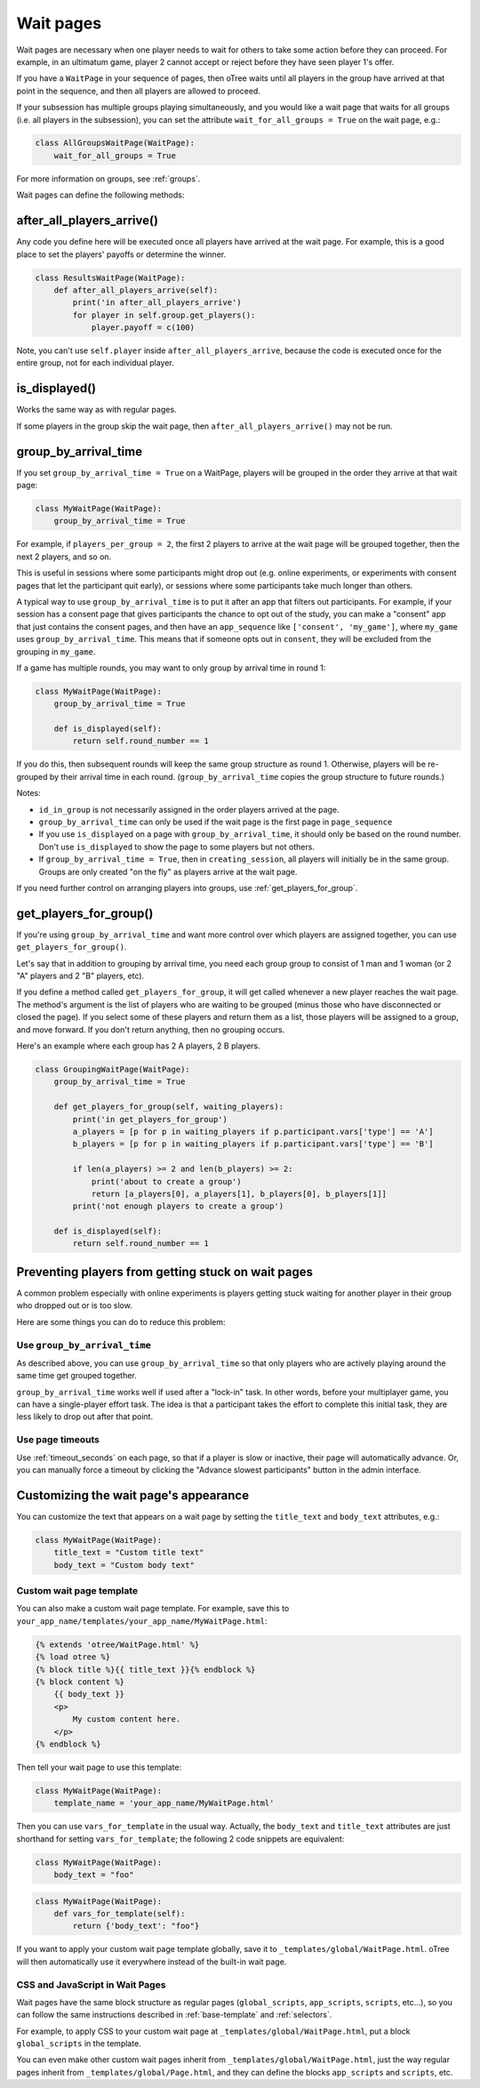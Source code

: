 .. _wait_pages:

Wait pages
==========

Wait pages are necessary when one player needs to wait for
others to take some action before they can proceed. For example,
in an ultimatum game, player 2 cannot accept or reject before they have
seen player 1's offer.

If you have a ``WaitPage`` in your sequence of pages,
then oTree waits until all players in the group have
arrived at that point in the sequence, and then all players are allowed
to proceed.

If your subsession has multiple groups playing simultaneously, and you
would like a wait page that waits for all groups (i.e. all players in
the subsession), you can set the attribute
``wait_for_all_groups = True`` on the wait page, e.g.:

.. code-block:: python

    class AllGroupsWaitPage(WaitPage):
        wait_for_all_groups = True

For more information on groups, see :ref:`groups`.

Wait pages can define the following methods:

.. _after_all_players_arrive:

after_all_players_arrive()
--------------------------

Any code you define here will be executed once all players have arrived at the wait
page. For example, this is a good place to set the players' payoffs
or determine the winner.

.. code-block:: python

    class ResultsWaitPage(WaitPage):
        def after_all_players_arrive(self):
            print('in after_all_players_arrive')
            for player in self.group.get_players():
                player.payoff = c(100)

Note, you can't use ``self.player`` inside ``after_all_players_arrive``,
because the code is executed once for the entire group,
not for each individual player.


is_displayed()
--------------

Works the same way as with regular pages.

If some players in the group skip the wait page,
then ``after_all_players_arrive()`` may not be run.


.. _group_by_arrival_time:

group_by_arrival_time
---------------------

If you set ``group_by_arrival_time = True`` on a WaitPage,
players will be grouped in the order they arrive at that wait page:

.. code-block:: python

    class MyWaitPage(WaitPage):
        group_by_arrival_time = True

For example, if ``players_per_group = 2``, the first 2 players to arrive
at the wait page will be grouped together, then the next 2 players, and so on.

This is useful in sessions where some participants
might drop out (e.g. online experiments,
or experiments with consent pages that let the participant quit early), or
sessions where some participants take much longer than others.

A typical way to use ``group_by_arrival_time`` is to put it after an app
that filters out participants. For example, if your session has a consent page
that gives participants the chance to opt out of the study, you can make a "consent" app
that just contains the consent pages, and
then have an ``app_sequence`` like ``['consent', 'my_game']``,
where ``my_game`` uses ``group_by_arrival_time``.
This means that if someone opts out in ``consent``,
they will be excluded from the grouping in ``my_game``.

If a game has multiple rounds,
you may want to only group by arrival time in round 1:

.. code-block:: python

    class MyWaitPage(WaitPage):
        group_by_arrival_time = True

        def is_displayed(self):
            return self.round_number == 1

If you do this, then subsequent rounds will keep the same group structure as
round 1. Otherwise, players will be re-grouped by their arrival time
in each round.
(``group_by_arrival_time`` copies the group structure to future rounds.)

Notes:

-   ``id_in_group`` is not necessarily assigned in the order players arrived at the page.
-   ``group_by_arrival_time`` can only be used if the wait page is the first page in ``page_sequence``
-   If you use ``is_displayed`` on a page with ``group_by_arrival_time``,
    it should only be based on the round number. Don't use ``is_displayed``
    to show the page to some players but not others.
-   If ``group_by_arrival_time = True``, then in ``creating_session``,
    all players will initially be in the same group. Groups are only created
    "on the fly" as players arrive at the wait page.

If you need further control on arranging players into groups,
use :ref:`get_players_for_group`.

.. _get_players_for_group:

get_players_for_group()
-----------------------

If you're using ``group_by_arrival_time`` and want more control over
which players are assigned together, you can use ``get_players_for_group()``.

Let's say that in addition to grouping by arrival time, you need each group
group to consist of 1 man and 1 woman (or 2 "A" players and 2 "B" players, etc).

If you define a method called ``get_players_for_group``,
it will get called whenever a new player reaches the wait page.
The method's argument is the list of players who are waiting to be grouped
(minus those who have disconnected or closed the page).
If you select some of these players and return them as a list,
those players will be assigned to a group, and move forward.
If you don't return anything, then no grouping occurs.

Here's an example where each group has 2 A players, 2 B players.

.. code-block:: python

    class GroupingWaitPage(WaitPage):
        group_by_arrival_time = True

        def get_players_for_group(self, waiting_players):
            print('in get_players_for_group')
            a_players = [p for p in waiting_players if p.participant.vars['type'] == 'A']
            b_players = [p for p in waiting_players if p.participant.vars['type'] == 'B']

            if len(a_players) >= 2 and len(b_players) >= 2:
                print('about to create a group')
                return [a_players[0], a_players[1], b_players[0], b_players[1]]
            print('not enough players to create a group')

        def is_displayed(self):
            return self.round_number == 1

.. _wait-page-stuck:

Preventing players from getting stuck on wait pages
---------------------------------------------------

A common problem especially with online experiments is players getting stuck
waiting for another player in their group who dropped out or is too slow.

Here are some things you can do to reduce this problem:

Use ``group_by_arrival_time``
~~~~~~~~~~~~~~~~~~~~~~~~~~~~~

As described above, you can use ``group_by_arrival_time`` so that only
players who are actively playing around the same time get grouped together.

``group_by_arrival_time`` works well if used after a "lock-in" task.
In other words, before your multiplayer game, you can have a
single-player effort task. The idea is that a
participant takes the effort to complete this initial task, they are
less likely to drop out after that point.

Use page timeouts
~~~~~~~~~~~~~~~~~

Use :ref:`timeout_seconds` on each page, so that if a player is slow or inactive,
their page will automatically advance. Or, you can manually force a timeout by clicking
the "Advance slowest participants" button in the admin interface.


.. _customize_wait_page:

Customizing the wait page's appearance
--------------------------------------

You can customize the text that appears on a wait page
by setting the ``title_text`` and ``body_text`` attributes, e.g.:

.. code-block:: python

    class MyWaitPage(WaitPage):
        title_text = "Custom title text"
        body_text = "Custom body text"

Custom wait page template
~~~~~~~~~~~~~~~~~~~~~~~~~

You can also make a custom wait page template.
For example, save this to ``your_app_name/templates/your_app_name/MyWaitPage.html``:

.. code-block:: html+django

    {% extends 'otree/WaitPage.html' %}
    {% load otree %}
    {% block title %}{{ title_text }}{% endblock %}
    {% block content %}
        {{ body_text }}
        <p>
            My custom content here.
        </p>
    {% endblock %}

Then tell your wait page to use this template:

.. code-block:: python

    class MyWaitPage(WaitPage):
        template_name = 'your_app_name/MyWaitPage.html'

Then you can use ``vars_for_template`` in the usual way.
Actually, the ``body_text`` and ``title_text`` attributes
are just shorthand for setting ``vars_for_template``;
the following 2 code snippets are equivalent:

.. code-block:: python

    class MyWaitPage(WaitPage):
        body_text = "foo"

.. code-block:: python

    class MyWaitPage(WaitPage):
        def vars_for_template(self):
            return {'body_text': "foo"}

If you want to apply your custom wait page template globally,
save it to ``_templates/global/WaitPage.html``.
oTree will then automatically use it everywhere instead of the built-in wait page.

CSS and JavaScript in Wait Pages
~~~~~~~~~~~~~~~~~~~~~~~~~~~~~~~~

Wait pages have the same block structure as regular pages
(``global_scripts``, ``app_scripts``, ``scripts``, etc...),
so you can follow the same instructions described in :ref:`base-template`
and :ref:`selectors`.

For example, to apply CSS to your custom wait page at ``_templates/global/WaitPage.html``,
put a block ``global_scripts`` in the template.

You can even make other custom wait pages inherit from ``_templates/global/WaitPage.html``,
just the way regular pages inherit from ``_templates/global/Page.html``,
and they can define the blocks ``app_scripts`` and ``scripts``, etc.

